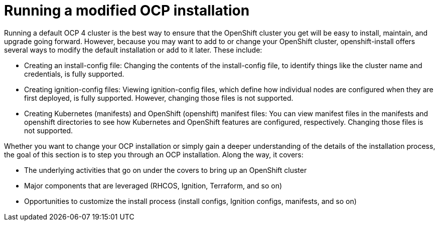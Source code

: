 // Module included in the following assemblies:
//
// * architecture/introduction-openshift-architecture.adoc
[id="running-modified-openshift_{context}"]
= Running a modified OCP installation

Running a default OCP 4 cluster is the best way to ensure that the OpenShift cluster you get will be easy to install, maintain, and upgrade going forward. However, because you may want to add to or change your OpenShift cluster, openshift-install offers several ways to modify the default installation or add to it later. These include:

* Creating an install-config file: Changing the contents of the install-config file, to identify things like the cluster name and credentials, is fully supported.
* Creating ignition-config files: Viewing ignition-config files, which define how individual nodes are configured when they are first deployed, is fully supported. However, changing those files is not supported.
* Creating Kubernetes (manifests) and OpenShift (openshift) manifest files: You can view manifest files in the manifests and openshift directories to see how Kubernetes and OpenShift features are configured, respectively. Changing those files is not supported.

Whether you want to change your OCP installation or simply gain a deeper understanding of the details of the installation process, the goal of this section is to step you through an OCP installation. Along the way, it covers:

* The underlying activities that go on under the covers to bring up an OpenShift cluster
* Major components that are leveraged (RHCOS, Ignition, Terraform, and so on)
* Opportunities to customize the install process (install configs, Ignition configs, manifests, and so on)